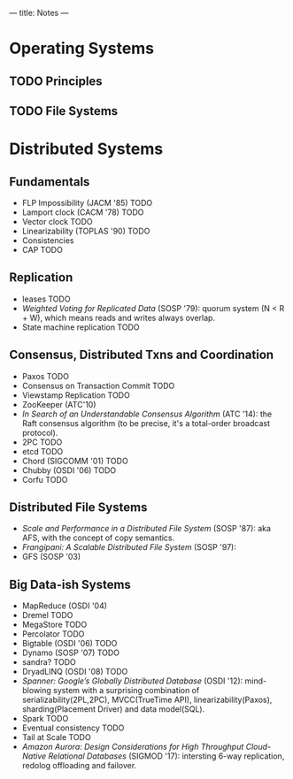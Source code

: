 ---
title: Notes
---
* Operating Systems
** TODO Principles
** TODO File Systems
* Distributed Systems
** Fundamentals
- FLP Impossibility (JACM '85) TODO
- Lamport clock (CACM '78) TODO
- Vector clock TODO
- Linearizability (TOPLAS '90) TODO
- Consistencies
- CAP TODO
** Replication
- leases TODO
- /Weighted Voting for Replicated Data/ (SOSP '79): quorum system (N < R + W), which means reads and writes always overlap.
- State machine replication TODO
** Consensus, Distributed Txns and Coordination
- Paxos TODO
- Consensus on Transaction Commit TODO
- Viewstamp Replication TODO
- ZooKeeper (ATC'10)
- /In Search of an Understandable Consensus Algorithm/ (ATC '14): the Raft consensus algorithm (to be precise, it's a total-order broadcast protocol).
- 2PC TODO
- etcd TODO
- Chord (SIGCOMM '01) TODO
- Chubby (OSDI '06) TODO
- Corfu TODO
** Distributed File Systems
- /Scale and Performance in a Distributed File System/ (SOSP '87): aka AFS, with the concept of copy semantics.
- /Frangipani: A Scalable Distributed File System/ (SOSP '97):
- GFS (SOSP '03)
** Big Data-ish Systems
- MapReduce (OSDI '04)
- Dremel TODO
- MegaStore TODO
- Percolator TODO
- Bigtable (OSDI '06) TODO
- Dynamo (SOSP '07) TODO
- sandra? TODO
- DryadLINQ (OSDI '08) TODO
- /Spanner: Google’s Globally Distributed Database/ (OSDI '12): mind-blowing system with a surprising combination of serializability(2PL,2PC), MVCC(TrueTime API), linearizability(Paxos), sharding(Placement Driver) and data model(SQL).
- Spark TODO
- Eventual consistency TODO
- Tail at Scale TODO
- /Amazon Aurora: Design Considerations for High Throughput Cloud-Native Relational Databases/ (SIGMOD '17): intersting 6-way replication, redolog offloading and failover.
